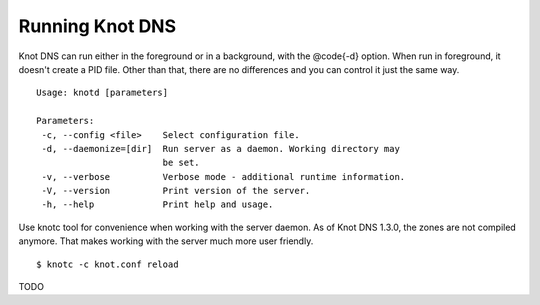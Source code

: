 ****************
Running Knot DNS
****************

Knot DNS can run either in the foreground or in a background, with the @code{-d}
option. When run in foreground, it doesn't create a PID file. Other than that,
there are no differences and you can control it just the same way.

::

    Usage: knotd [parameters]
    
    Parameters:
     -c, --config <file>    Select configuration file.
     -d, --daemonize=[dir]  Run server as a daemon. Working directory may
                            be set.
     -v, --verbose          Verbose mode - additional runtime information.
     -V, --version          Print version of the server.
     -h, --help             Print help and usage.

Use knotc tool for convenience when working with the server daemon.
As of Knot DNS 1.3.0, the zones are not compiled anymore. That makes working
with the server much more user friendly.

::

    $ knotc -c knot.conf reload

TODO
